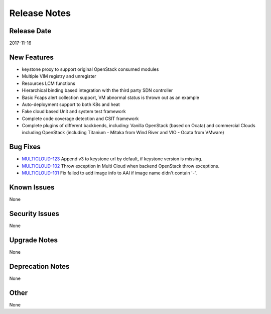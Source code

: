 =============
Release Notes
=============

Release Date
------------
2017-11-16


New Features
------------
* keystone proxy to support original OpenStack consumed modules
* Multiple VIM registry and unregister
* Resources LCM functions
* Hierarchical binding based integration with the third party SDN controller
* Basic Fcaps alert collection support, VM abnormal status is thrown out as an example
* Auto-deployment support to both K8s and heat
* Fake cloud based Unit and system test framework
* Complete code coverage detection and CSIT framework
* Complete plugins of different backbends, including: Vanilla OpenStack (based on Ocata) and commercial Clouds including OpenStack (including Titanium - Mitaka from Wind River and VIO - Ocata from VMware)

Bug Fixes
---------
- `MULTICLOUD-123 <https://jira.onap.org/browse/MULTICLOUD-123>`_
  Append v3 to keystone url by default, if keystone version is missing.

- `MULTICLOUD-102 <https://jira.onap.org/browse/MULTICLOUD-102>`_
  Throw exception in Multi Cloud when backend OpenStack throw exceptions.

- `MULTICLOUD-101 <https://jira.onap.org/browse/MULTICLOUD-101>`_
  Fix failed to add image info to AAI if image name didn't contain '-'.
  

Known Issues
------------
None

Security Issues
---------------
None

Upgrade Notes
-------------
None

Deprecation Notes
-----------------
None

Other
-----
None

